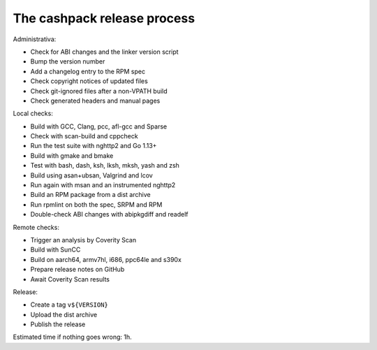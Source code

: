 The cashpack release process
============================

Administrativa:

- Check for ABI changes and the linker version script
- Bump the version number
- Add a changelog entry to the RPM spec
- Check copyright notices of updated files
- Check git-ignored files after a non-VPATH build
- Check generated headers and manual pages

Local checks:

- Build with GCC, Clang, pcc, afl-gcc and Sparse
- Check with scan-build and cppcheck
- Run the test suite with nghttp2 and Go 1.13+
- Build with gmake and bmake
- Test with bash, dash, ksh, lksh, mksh, yash and zsh
- Build using asan+ubsan, Valgrind and lcov
- Run again with msan and an instrumented nghttp2
- Build an RPM package from a dist archive
- Run rpmlint on both the spec, SRPM and RPM
- Double-check ABI changes with abipkgdiff and readelf

.. cppcheck cheat sheet:
.. --std=c99 --enable=all-except-style-and-information
.. -I/usr/include -Icompiler-include -Irepo-include...

Remote checks:

- Trigger an analysis by Coverity Scan
- Build with SunCC
- Build on aarch64, armv7hl, i686, ppc64le and s390x
- Prepare release notes on GitHub
- Await Coverity Scan results

Release:

- Create a tag ``v${VERSION}``
- Upload the dist archive
- Publish the release

Estimated time if nothing goes wrong: 1h.
